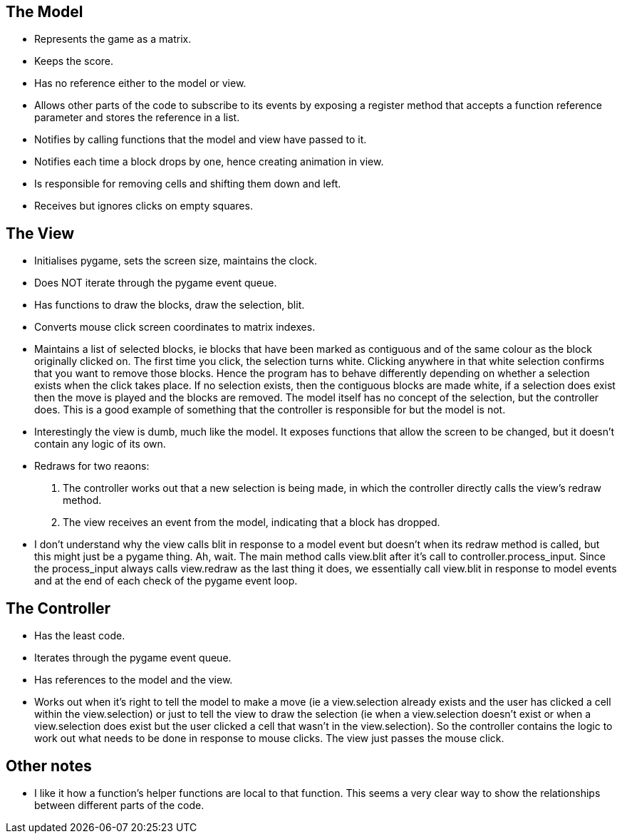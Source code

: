 == The Model

* Represents the game as a matrix.
* Keeps the score.
* Has no reference either to the model or view.
* Allows other parts of the code to subscribe to its events by exposing a register method that accepts a function reference parameter and stores the reference in a list. 
* Notifies by calling functions that the model and view have passed to it.
* Notifies each time a block drops by one, hence creating animation in view.
* Is responsible for removing cells and shifting them down and left.
* Receives but ignores clicks on empty squares.

== The View

* Initialises pygame, sets the screen size, maintains the clock.
* Does NOT iterate through the pygame event queue.
* Has functions to draw the blocks, draw the selection, blit.
* Converts mouse click screen coordinates to matrix indexes.
* Maintains a list of selected blocks, ie blocks that have been marked as contiguous and of the same colour as the block originally clicked on. The first time you click, the selection turns white. Clicking anywhere in that white selection confirms that you want to remove those blocks. Hence the program has to behave differently depending on whether a selection exists when the click takes place. If no selection exists, then the contiguous blocks are made white, if a selection does exist then the move is played and the blocks are removed. The model itself has no concept of the selection, but the controller does. This is a good example of something that the controller is responsible for but the model is not.
* Interestingly the view is dumb, much like the model. It exposes functions that allow the screen to be changed, but it doesn't contain any logic of its own.
* Redraws for two reaons:
. The controller works out that a new selection is being made, in which the controller directly calls the view's redraw method.
. The view receives an event from the model, indicating that a block has dropped.
* I don't understand why the view calls blit in response to a model event but doesn't when its redraw method is called, but this might just be a pygame thing. Ah, wait. The main method calls view.blit after it's call to controller.process_input. Since the process_input always calls view.redraw as the last thing it does, we essentially call view.blit in response to model events and at the end of each check of the pygame event loop.

== The Controller

* Has the least code.
* Iterates through the pygame event queue.
* Has references to the model and the view.
* Works out when it's right to tell the model to make a move (ie a view.selection already exists and the user has clicked a cell within the view.selection) or just to tell the view to draw the selection (ie when a view.selection doesn't exist or when a view.selection does exist but the user clicked a cell that wasn't in the view.selection). So the controller contains the logic to work out what needs to be done in response to mouse clicks. The view just passes the mouse click. 

== Other notes

* I like it how a function's helper functions are local to that function.
This seems a very clear way to show the relationships between different parts of the code.